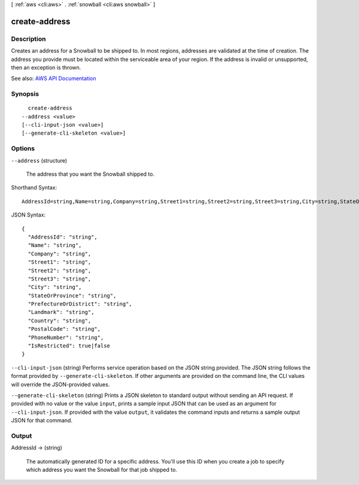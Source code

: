 [ :ref:`aws <cli:aws>` . :ref:`snowball <cli:aws snowball>` ]

.. _cli:aws snowball create-address:


**************
create-address
**************



===========
Description
===========



Creates an address for a Snowball to be shipped to. In most regions, addresses are validated at the time of creation. The address you provide must be located within the serviceable area of your region. If the address is invalid or unsupported, then an exception is thrown.



See also: `AWS API Documentation <https://docs.aws.amazon.com/goto/WebAPI/snowball-2016-06-30/CreateAddress>`_


========
Synopsis
========

::

    create-address
  --address <value>
  [--cli-input-json <value>]
  [--generate-cli-skeleton <value>]




=======
Options
=======

``--address`` (structure)


  The address that you want the Snowball shipped to.

  



Shorthand Syntax::

    AddressId=string,Name=string,Company=string,Street1=string,Street2=string,Street3=string,City=string,StateOrProvince=string,PrefectureOrDistrict=string,Landmark=string,Country=string,PostalCode=string,PhoneNumber=string,IsRestricted=boolean




JSON Syntax::

  {
    "AddressId": "string",
    "Name": "string",
    "Company": "string",
    "Street1": "string",
    "Street2": "string",
    "Street3": "string",
    "City": "string",
    "StateOrProvince": "string",
    "PrefectureOrDistrict": "string",
    "Landmark": "string",
    "Country": "string",
    "PostalCode": "string",
    "PhoneNumber": "string",
    "IsRestricted": true|false
  }



``--cli-input-json`` (string)
Performs service operation based on the JSON string provided. The JSON string follows the format provided by ``--generate-cli-skeleton``. If other arguments are provided on the command line, the CLI values will override the JSON-provided values.

``--generate-cli-skeleton`` (string)
Prints a JSON skeleton to standard output without sending an API request. If provided with no value or the value ``input``, prints a sample input JSON that can be used as an argument for ``--cli-input-json``. If provided with the value ``output``, it validates the command inputs and returns a sample output JSON for that command.



======
Output
======

AddressId -> (string)

  

  The automatically generated ID for a specific address. You'll use this ID when you create a job to specify which address you want the Snowball for that job shipped to.

  

  

